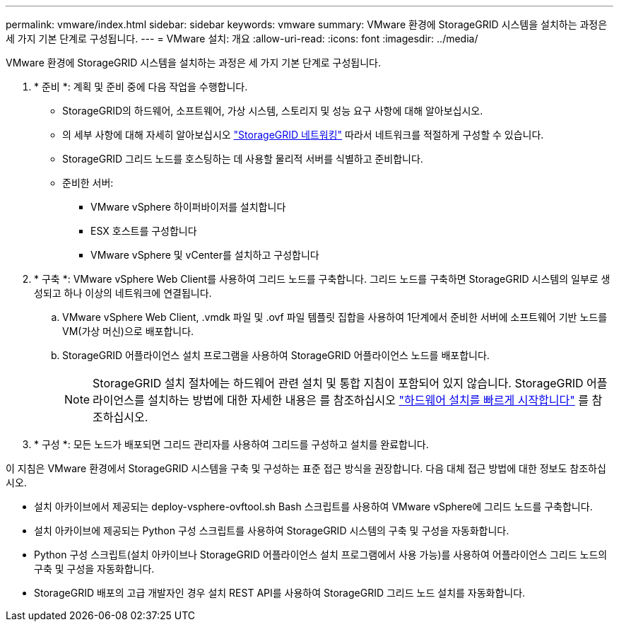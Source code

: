 ---
permalink: vmware/index.html 
sidebar: sidebar 
keywords: vmware 
summary: VMware 환경에 StorageGRID 시스템을 설치하는 과정은 세 가지 기본 단계로 구성됩니다. 
---
= VMware 설치: 개요
:allow-uri-read: 
:icons: font
:imagesdir: ../media/


[role="lead"]
VMware 환경에 StorageGRID 시스템을 설치하는 과정은 세 가지 기본 단계로 구성됩니다.

. * 준비 *: 계획 및 준비 중에 다음 작업을 수행합니다.
+
** StorageGRID의 하드웨어, 소프트웨어, 가상 시스템, 스토리지 및 성능 요구 사항에 대해 알아보십시오.
** 의 세부 사항에 대해 자세히 알아보십시오 link:../network/index.html["StorageGRID 네트워킹"] 따라서 네트워크를 적절하게 구성할 수 있습니다.
** StorageGRID 그리드 노드를 호스팅하는 데 사용할 물리적 서버를 식별하고 준비합니다.
** 준비한 서버:
+
*** VMware vSphere 하이퍼바이저를 설치합니다
*** ESX 호스트를 구성합니다
*** VMware vSphere 및 vCenter를 설치하고 구성합니다




. * 구축 *: VMware vSphere Web Client를 사용하여 그리드 노드를 구축합니다. 그리드 노드를 구축하면 StorageGRID 시스템의 일부로 생성되고 하나 이상의 네트워크에 연결됩니다.
+
.. VMware vSphere Web Client, .vmdk 파일 및 .ovf 파일 템플릿 집합을 사용하여 1단계에서 준비한 서버에 소프트웨어 기반 노드를 VM(가상 머신)으로 배포합니다.
.. StorageGRID 어플라이언스 설치 프로그램을 사용하여 StorageGRID 어플라이언스 노드를 배포합니다.
+

NOTE: StorageGRID 설치 절차에는 하드웨어 관련 설치 및 통합 지침이 포함되어 있지 않습니다. StorageGRID 어플라이언스를 설치하는 방법에 대한 자세한 내용은 를 참조하십시오 link:../installconfig/index.html["하드웨어 설치를 빠르게 시작합니다"] 를 참조하십시오.



. * 구성 *: 모든 노드가 배포되면 그리드 관리자를 사용하여 그리드를 구성하고 설치를 완료합니다.


이 지침은 VMware 환경에서 StorageGRID 시스템을 구축 및 구성하는 표준 접근 방식을 권장합니다. 다음 대체 접근 방법에 대한 정보도 참조하십시오.

* 설치 아카이브에서 제공되는 deploy-vsphere-ovftool.sh Bash 스크립트를 사용하여 VMware vSphere에 그리드 노드를 구축합니다.
* 설치 아카이브에 제공되는 Python 구성 스크립트를 사용하여 StorageGRID 시스템의 구축 및 구성을 자동화합니다.
* Python 구성 스크립트(설치 아카이브나 StorageGRID 어플라이언스 설치 프로그램에서 사용 가능)를 사용하여 어플라이언스 그리드 노드의 구축 및 구성을 자동화합니다.
* StorageGRID 배포의 고급 개발자인 경우 설치 REST API를 사용하여 StorageGRID 그리드 노드 설치를 자동화합니다.

